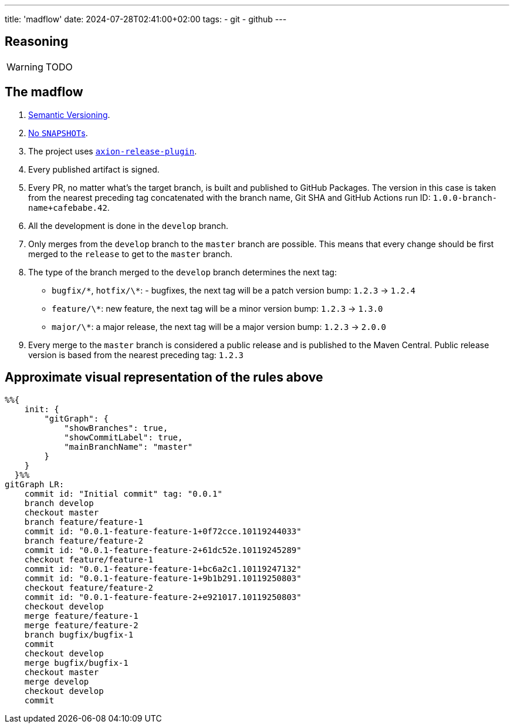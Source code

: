 ---
title: 'madflow'
date: 2024-07-28T02:41:00+02:00
tags:
  - git
  - github
---

== Reasoning

WARNING: TODO

== The madflow

. https://semver.org[Semantic Versioning].

. link:../no-snapshots[No ``SNAPSHOT``s].

. The project uses https://github.com/allegro/axion-release-plugin[`axion-release-plugin`].

. Every published artifact is signed.

. Every PR, no matter what's the target branch, is built and published to GitHub Packages.
The version in this case is taken from the nearest preceding tag concatenated with the branch name, Git SHA and GitHub Actions run ID: `1.0.0-branch-name+cafebabe.42`.

. All the development is done in the `develop` branch.

. Only merges from the `develop` branch to the `master` branch are possible.
This means that every change should be first merged to the `release` to get to the `master` branch.

. The type of the branch merged to the `develop` branch determines the next tag:
  * `bugfix/\*`, `hotfix/\*`: - bugfixes, the next tag will be a patch version bump: `1.2.3` → `1.2.4`
  * `feature/\*`: new feature, the next tag will be a minor version bump: `1.2.3` → `1.3.0`
  * `major/\*`: a major release, the next tag will be a major version bump: `1.2.3` → `2.0.0`

. Every merge to the `master` branch is considered a public release and is published to the Maven Central.
Public release version is based from the nearest preceding tag: `1.2.3`

== Approximate visual representation of the rules above

[source,mermaid]
....
%%{
    init: {
        "gitGraph": {
            "showBranches": true,
            "showCommitLabel": true,
            "mainBranchName": "master"
        }
    }
  }%%
gitGraph LR:
    commit id: "Initial commit" tag: "0.0.1"
    branch develop
    checkout master
    branch feature/feature-1
    commit id: "0.0.1-feature-feature-1+0f72cce.10119244033"
    branch feature/feature-2
    commit id: "0.0.1-feature-feature-2+61dc52e.10119245289"
    checkout feature/feature-1
    commit id: "0.0.1-feature-feature-1+bc6a2c1.10119247132"
    commit id: "0.0.1-feature-feature-1+9b1b291.10119250803"
    checkout feature/feature-2
    commit id: "0.0.1-feature-feature-2+e921017.10119250803"
    checkout develop
    merge feature/feature-1
    merge feature/feature-2
    branch bugfix/bugfix-1
    commit
    checkout develop
    merge bugfix/bugfix-1
    checkout master
    merge develop
    checkout develop
    commit
....
